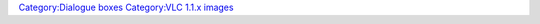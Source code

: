 `Category:Dialogue boxes <Category:Dialogue_boxes>`__ `Category:VLC 1.1.x images <Category:VLC_1.1.x_images>`__
